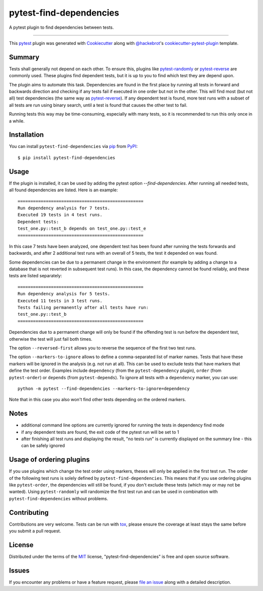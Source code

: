 ========================
pytest-find-dependencies
========================

.. image:: https://img.shields.io/pypi/v/pytest-find-dependencies.svg
    :target: https://pypi.org/project/pytest-find-dependencies
    :alt: PyPI version

.. image:: https://img.shields.io/pypi/pyversions/pytest-find-dependencies.svg
    :target: https://pypi.org/project/pytest-find-dependencies
    :alt: Python versions

.. image:: https://github.com/mrbean-bremen/pytest-find-dependencies/workflows/Testsuite/badge.svg
    :target: https://github.com/mrbean-bremen/pytest-find-dependencies/actions?query=workflow%3ATestsuite
    :alt: Test suite

.. image:: https://codecov.io/gh/mrbean-bremen/pytest-find-dependencies/branch/main/graph/badge.svg
    :target: https://codecov.io/gh/mrbean-bremen/pytest-find-dependencies
    :alt: Code coverage

A pytest plugin to find dependencies between tests.

----

This `pytest`_ plugin was generated with `Cookiecutter`_ along with
`@hackebrot`_'s `cookiecutter-pytest-plugin`_ template.


Summary
-------

Tests shall generally not depend on each other. To ensure this, plugins
like `pytest-randomly`_ or  `pytest-reverse`_ are commonly used. These
plugins find dependent tests, but it is up to you to find which test they
are depend upon.

The plugin aims to automate this task. Dependencies are found
in the first place by running all tests in forward and backwards direction
and checking if any tests fail if executed in one order but not in the other.
This will find most (but not all) test dependencies (the same way as
`pytest-reverse`_). If any dependent test is found, more test runs with
a subset of all tests are run using binary search, until a test is found
that causes the other test to fail.

Running tests this way may be time-consuming, especially with many tests, so it
is recommended to run this only once in a while.

Installation
------------

You can install ``pytest-find-dependencies`` via `pip`_ from `PyPI`_::

    $ pip install pytest-find-dependencies

Usage
-----
If the plugin is installed, it can be used by adding the pytest option
`--find-dependencies`. After running all needed tests, all found
dependencies are listed. Here is an example::

    =================================================
    Run dependency analysis for 7 tests.
    Executed 19 tests in 4 test runs.
    Dependent tests:
    test_one.py::test_b depends on test_one.py::test_e
    =================================================

In this case 7 tests have been analyzed, one dependent test has been found
after running the tests forwards and backwards, and after 2 additional test
runs with an overall of 5 tests, the test it depended on was found.

Some dependencies can be due to a permanent change in the environment (for
example by adding a change to a database that is not reverted in subsequent
test runs). In this case, the dependency cannot be found reliably, and these
tests are listed separately::

    =================================================
    Run dependency analysis for 5 tests.
    Executed 11 tests in 3 test runs.
    Tests failing permanently after all tests have run:
    test_one.py::test_b
    =================================================

Dependencies due to a permanent change will only be found if the offending
test is run before the dependent test, otherwise the test will just fail both
times.

The option ``--reversed-first`` allows you to reverse the sequence of the
first two test runs.

The option ``--markers-to-ignore`` allows to define a comma-separated list
of marker names. Tests that have these markers will be ignored in the
analysis (e.g. not run at all). This can be used to exclude tests that have
markers that define the test order. Examples include ``dependency`` (from the
``pytest-dependency`` plugin), ``order`` (from ``pytest-order``) or
``depends`` (from ``pytest-depends``). To ignore all tests with a
``dependency`` marker, you can use::

  python -m pytest --find-dependencies --markers-to-ignore=dependency

Note that in this case you also won't find other tests depending on the
ordered markers.

Notes
-----
- additional command line options are currently ignored for running the tests
  in dependency find mode
- if any dependent tests are found, the exit code of the pytest run will be
  set to 1
- after finishing all test runs and displaying the result, "no tests run"
  is currently displayed on the summary line - this can be safely ignored

Usage of ordering plugins
-------------------------
If you use plugins which change the test order using markers, theses will only
be applied in the first test run. The order of the following test runs is
solely defined by ``pytest-find-dependencies``. This means that if you use
ordering plugins like ``pytest-order``, the dependencies will still be
found, if you don't exclude these tests (which may or may not be wanted).
Using ``pytest-randomly`` will randomize the first test run and can be used
in combination with ``pytest-find-dependencies`` without problems.

Contributing
------------
Contributions are very welcome. Tests can be run with `tox`_, please ensure
the coverage at least stays the same before you submit a pull request.

License
-------
Distributed under the terms of the `MIT`_ license,
"pytest-find-dependencies" is free and open source software.

Issues
------
If you encounter any problems or have a feature request, please
`file an issue`_ along with a detailed description.

.. _`Cookiecutter`: https://github.com/audreyr/cookiecutter
.. _`@hackebrot`: https://github.com/hackebrot
.. _`MIT`: http://opensource.org/licenses/MIT
.. _`cookiecutter-pytest-plugin`: https://github.com/pytest-dev/cookiecutter-pytest-plugin
.. _`file an issue`: https://github.com/mrbean-bremen/pytest-find-dependencies/issues
.. _`pytest`: https://github.com/pytest-dev/pytest
.. _`tox`: https://tox.readthedocs.io/en/latest/
.. _`pip`: https://pypi.org/project/pip/
.. _`PyPI`: https://pypi.org/project
.. _`pytest-randomly`: https://github.com/pytest-dev/pytest-randomly
.. _`pytest-reverse`: https://github.com/adamchainz/pytest-reverse

